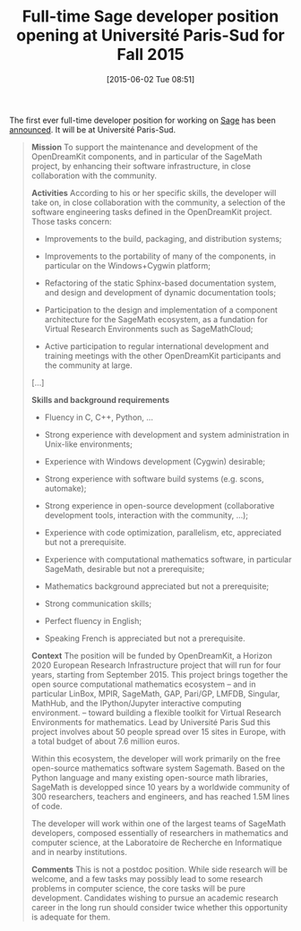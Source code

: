 #+TITLE: Full-time Sage developer position opening at Université Paris-Sud for Fall 2015
#+BLOG: wordpress
#+POSTID: 1176
#+DATE: [2015-06-02 Tue 08:51]
#+OPTIONS: toc:nil num:nil todo:nil pri:nil tags:nil ^:nil
#+CATEGORY: Sage
#+TAGS:sage
#+DESCRIPTION:
The first ever full-time developer position for working on [[http://sagemath.org][Sage]] has been [[http://opendreamkit.org/2015/05/22/developer-position-paris-sud/][announced]]. It will be at Université Paris-Sud.

#+HTML: <!--more-->

#+BEGIN_QUOTE
*Mission* To support the maintenance and development of the OpenDreamKit components, and in particular of the SageMath project, by enhancing their software infrastructure, in close collaboration with the community.

*Activities* According to his or her specific skills, the developer will take on, in close collaboration with the community, a selection of the software engineering tasks defined in the OpenDreamKit project. Those tasks concern:

- Improvements to the build, packaging, and distribution systems;

- Improvements to the portability of many of the components, in particular on the Windows+Cygwin platform;

- Refactoring of the static Sphinx-based documentation system, and design and development of dynamic documentation tools;

- Participation to the design and implementation of a component architecture for the SageMath ecosystem, as a fundation for Virtual Research Environments such as SageMathCloud;

- Active participation to regular international development and training meetings with the other OpenDreamKit participants and the community at large.

[…]

*Skills and background requirements*

- Fluency in C, C++, Python, …

- Strong experience with development and system administration in Unix-like environments;

- Experience with Windows development (Cygwin) desirable;

- Strong experience with software build systems (e.g. scons, automake);

- Strong experience in open-source development (collaborative development tools, interaction with the community, …);

- Experience with code optimization, parallelism, etc, appreciated but not a prerequisite.

- Experience with computational mathematics software, in particular SageMath, desirable but not a prerequisite;

- Mathematics background appreciated but not a prerequisite;

- Strong communication skills;

- Perfect fluency in English;

- Speaking French is appreciated but not a prerequisite.

*Context* The position will be funded by OpenDreamKit, a Horizon 2020 European Research Infrastructure project that will run for four years, starting from September 2015. This project brings together the open source computational mathematics ecosystem – and in particular LinBox, MPIR, SageMath, GAP, Pari/GP, LMFDB, Singular, MathHub, and the IPython/Jupyter interactive computing environment. – toward building a flexible toolkit for Virtual Research Environments for mathematics. Lead by Université Paris Sud this project involves about 50 people spread over 15 sites in Europe, with a total budget of about 7.6 million euros.

Within this ecosystem, the developer will work primarily on the free open-source mathematics software system Sagemath. Based on the Python language and many existing open-source math libraries, SageMath is developped since 10 years by a worldwide community of 300 researchers, teachers and engineers, and has reached 1.5M lines of code.

The developer will work within one of the largest teams of SageMath developers, composed essentially of researchers in mathematics and computer science, at the Laboratoire de Recherche en Informatique and in nearby institutions.

*Comments* This is not a postdoc position. While side research will be welcome, and a few tasks may possibly lead to some research problems in computer science, the core tasks will be pure development. Candidates wishing to pursue an academic research career in the long run should consider twice whether this opportunity is adequate for them.
#+END_QUOTE
